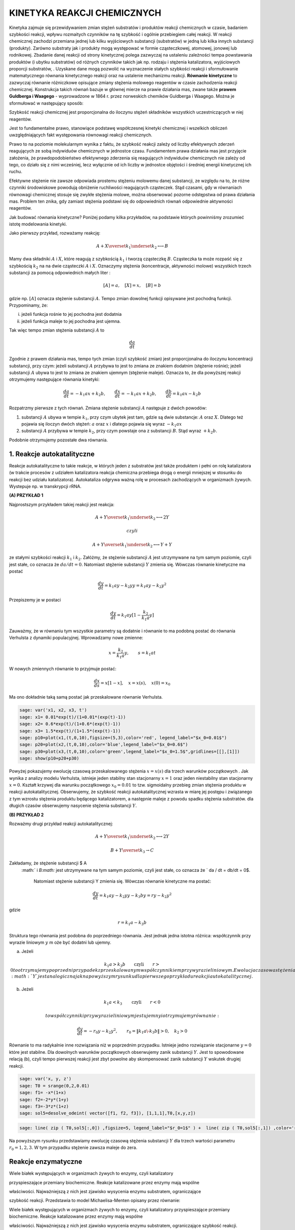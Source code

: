 .. -*- coding: utf-8 -*-


KINETYKA REAKCJI CHEMICZNYCH
============================

Kinetyka zajmuje się przewidywaniem zmian stężeń substratów i produktów reakcji chemicznych w czasie, badaniem szybkości reakcji,  wpływu rozmaitych czynników na tę szybkość i ogólnie przebiegiem całej  reakcji. W reakcji chemicznej zachodzi przemiana jednej lub kilku wyjściowych substancji (substratów) w jedną lub kilka innych substancji (produkty). Zarówno substraty jak i produkty mogą występować w formie cząsteczkowej, atomowej, jonowej lub rodnikowej. Zbadanie danej reakcji od strony kinetycznej polega zazwyczaj  na ustaleniu zależności tempa powstawania produktów (i ubytku  substratów) od  różnych czynników takich jak np.  rodzaju i stężenia katalizatora,  wyjściowych proporcji substratów, . Uzyskane dane mogą pozwolić na wyznaczenie stałych szybkości reakcji i sformułowanie matematycznego równania kinetycznego reakcji oraz na ustalenie mechanizmu reakcji.  **Równanie kinetyczne**  to zazwyczaj równanie różniczkowe opisujące  zmiany stężenia molowego reagentów w czasie zachodzenia reakcji chemicznej.  Konstrukcja takich równań bazuje w głównej mierze na prawie działania mas, zwane także  **prawem Guldberga i Waagego**  \- wyprowadzone w 1864 r. przez norweskich chemików Guldberga i Waagego. Można je sformułować w następujący sposób:


Szybkość reakcji chemicznej jest proporcjonalna do iloczynu stężeń składników  wszystkich uczestniczących w niej reagentów.

Jest to fundamentalne prawo, stanowiące podstawę współczesnej kinetyki chemicznej i wszelkich obliczeń uwzględniających fakt występowania równowagi reakcji chemicznych.


Prawo to na poziomie molekularnym wynika z faktu, że szybkość reakcji zależy od liczby efektywnych zderzeń reagujących ze sobą indywiduów chemicznych w jednostce czasu. Fundamentem prawa działania mas jest przyjęcie  założenia, że prawdopodobieństwo efektywnego zderzenia się reagujących  indywiduów chemicznych nie zależy od tego, co działo się z nimi  wcześniej, lecz wyłącznie od ich liczby w jednostce objętości i średniej  energii kinetycznej ich ruchu.


Efektywne stężenie nie zawsze odpowiada prostemu stężeniu molowemu danej substancji, ze względu na to, że różne czynniki środowiskowe  powodują obniżenie ruchliwości reagujących cząsteczek. Stąd czasami, gdy  w równaniach równowagi chemicznej stosuje się zwykłe stężenia molowe, można obserwować pozorne odstępstwa  od prawa działania mas. Problem ten znika, gdy zamiast stężenia  podstawi się do odpowiednich równań odpowiednie aktywności reagentów.





Jak budować równania kinetyczne?  Poniżej podamy kilka przykładów, na podstawie których powinniśmy zrozumieć istotę modelowania kinetyki.


Jako pierwszy przykład, rozważamy reakcję:



.. MATH::

    A  + X \overset{ k_1} {\underset {k_2} \longleftrightarrow}  B


Mamy dwa składniki :math:`A` i :math:`X`,  które  reagują z szybkością  :math:`k_1` i tworzą cząsteczkę  :math:`B`.  Cząsteczka ta może rozpaść się  z szybkością :math:`k_2` na na dwie cząsteczki :math:`A` i :math:`X`.  Oznaczymy stężenia (koncentracje, aktywności molowe)  wszystkich trzech substancji za pomocą odpowiednich małych liter :



.. MATH::

    [A]=a, \quad [X]=x, \quad [B]=b


gdzie np.  :math:`[A]` oznacza stężenie  substancji :math:`A`.  Tempo zmian dowolnej funkcji opisywane jest pochodną funkcji. Przypominamy, że:


(i) jeżeli funkcja rośnie to jej pochodna jest dodatnia


(ii) jeżeli funkcja maleje to jej pochodna jest ujemna.


Tak więc tempo zmian stężenia substancji :math:`A` to



.. MATH::

    \frac{d a}{dt}


Zgodnie z prawem działania mas, tempo tych zmian (czyli szybkość zmian) jest proporcjonalna do iloczynu koncentracji substancji, przy czym: jeżeli substancji :math:`A` przybywa to jest to zmiana ze znakiem dodatnim (stężenie rośnie);  jeżeli substancji :math:`A` ubywa to jest to zmiana ze znakiem ujemnym (stężenie maleje). Oznacza to, że dla powyższej reakcji otrzymujemy następujące równania kinetyki:



.. MATH::

    \frac{d a}{dt} = -k_1 a x + k_2 b, \quad \quad \frac{d x}{dt} = -k_1 a x + k_2 b, \quad \quad \frac{d b}{dt} = k_1 a x  - k_2 b


Rozpatrzmy pierwsze z tych równań. Zmiana stężenie substancji :math:`A` następuje z dwóch powodów:


1. substancji :math:`A` ubywa  w  tempie  :math:`k_1`, przy czym ubytek jest tam, gdzie są dwie substancje: :math:`A` oraz :math:`X`. Dlatego też pojawia się iloczyn dwóch stężeń: :math:`a` oraz :math:`x` i dlatego pojawia się wyraz :math:`-k_1 a x`


2. substancji :math:`A` przybywa  w tempie :math:`k_2`, przy czym powstaje ona z substancji :math:`B`. Stąd wyraz :math:`+k_2 b`.


Podobnie otrzymujemy pozostałe dwa równania.





1. Reakcje autokatalityczne
---------------------------

Reakcje autokatalityczne to takie reakcje, w których jeden z substratów jest także produktem i pełni on rolę katalizatora (w trakcie procesów z udziałem katalizatora reakcja chemiczna przebiega  drogą o energii mniejszej w stosunku do reakcji bez udziału  katalizatora).  Autokataliza odgrywa ważną rolę w procesach zachodzących w organizmach żywych.  Wystepuje np. w  transkrypcji  rRNA.





**(A) PRZYKŁAD 1**


Najprostszym przykładem takiej reakcji jest reakcja:



.. MATH::

    A  + Y \overset{ k_1} {\underset {k_2} \longleftrightarrow}  2Y 

  czyli  

.. MATH::

    A  + Y \overset{ k_1} {\underset {k_2} \longleftrightarrow}  Y+Y


ze stałymi szybkości reakcji :math:`k_1` i :math:`k_2`. Załóżmy, że stężenie substancji :math:`A`  jest utrzymywane na tym samym poziomie, czyli jest stałe, co oznacza że :math:`da/dt=0`. Natomiast stężenie substancji :math:`Y` zmienia się. Wówczas równanie kinetyczne ma postać



.. MATH::

    \frac{dy}{dt}= k_1 a  y - k_2 y y = k_1 a y - k_2 y^2


Przepiszemy je w postaci



.. MATH::

    \frac{dy}{dt}= k_1 a  y [1 - \frac{k_2}{k_1 a}  y]


Zauważmy, że w równaniu tym wszystkie parametry są dodatnie i równanie to ma podobną postać do równania Verhulsta z dynamiki populacyjnej. Wprowadzamy nowe zmienne:



.. MATH::

    x= \frac{k_2}{k_1 a}  y, \quad \quad s= k_1 a t


W nowych zmiennych równanie to przyjmuje postać:



.. MATH::

    \frac{dx}{ds}=  x [1 - x], \quad x=x(s), \quad  x(0) = x_0


Ma ono dokładnie taką samą postać jak przeskalowane równanie Verhulsta.


.. code-block:: python

    sage: var('x1, x2, x3, t') 
    sage: x1= 0.01*exp(t)/(1+0.01*(exp(t)-1)) 
    sage: x2= 0.6*exp(t)/(1+0.6*(exp(t)-1)) 
    sage: x3= 1.5*exp(t)/(1+1.5*(exp(t)-1)) 
    sage: p10=plot(x1,(t,0,10),figsize=(5,3),color='red', legend_label="$x_0=0.01$")
    sage: p20=plot(x2,(t,0,10),color='blue',legend_label="$x_0=0.6$")
    sage: p30=plot(x3,(t,0,10),color='green',legend_label="$x_0=1.5$",gridlines=[[],[1]])
    sage: show(p10+p20+p30)

.. image:: iCSE_BProcnielin04_z122_kinetyka_chemiczna_media/cell_39_sage0.png
    :align: center


.. end of output

Powyżej pokazujemy ewolucję czasową przeskalowanego stężenia :math:`x = x(s)` dla trzech warunków początkowych . Jak wynika z analizy modelu Verhulsta, istnieje jeden stabilny stan stacjonarny :math:`x=1` oraz jeden niestabilny stan stacjonarny :math:`x=0`. Kształt krzywej dla warunku początkowego :math:`x_0=0.01` to tzw.  sigmoidalny przebieg zmian stężenia produktu w reakcji autokatalitycznej.  Obserwujemy, że szybkość reakcji autokatalitycznej wzrasta w miarę jej postępu i  związanego z tym wzrostu stężenia produktu będącego katalizatorem, a  następnie maleje z powodu spadku stężenia substratów. dla długich czasów obserwujemy nasycenie stężenia substancji :math:`Y`.





**(B) PRZYKŁAD 2**


Rozważmy drugi przykład reakcji autokatalitycznej:



.. MATH::

    A  + Y \overset{ k_1} {\underset {k_2} \longleftrightarrow}  2Y



.. MATH::

    B  + Y \overset{ k_3} { \rightarrow} C


Zakładamy,  że stężenie substancji $ A
 :math:`   i  `B:math:`  jest utrzymywane na tym samym poziomie, czyli jest stałe, co oznacza że ` da
 / dt = db/dt
 =
 0$.
  Natomiast stężenie substancji  Y
  zmienia się. Wówczas równanie kinetyczne ma postać:



.. MATH::

    \frac{dy}{dt} = k_1  a  y -k_2  y  y  - k_3  b  y  = r  y - k_2  y^2


gdzie



.. MATH::

    r = k_1 a - k_3 b 


Struktura tego równania jest podobna do poprzedniego równania. Jest jednak jedna istotna różnica:  współczynnik przy wyrazie liniowym :math:`y` m oże być dodatni lub ujemny.


(a) Jeżeli  

.. MATH::
 k_1 a > k_3 b \quad \quad \mbox{czyli} \quad \quad r>0   to otrzymujemy poprzedni przypadek z przeskalowanym współczynnikiem przy wyrazie liniowym. Ewolucja czasowa stężenia :math:`Y` jest analogiczna jak na powyższym rysunku dla pierwszego przykładu reakcji autokatalitycznej.


(b) Jeżeli  

.. MATH::
 k_1 a <  k_3
 \quad \quad \mbox{czyli} \quad \quad r<0
 
 to współczynniki przy wyrazie liniowym jest ujemny i otrzymujemy równanie:



.. MATH::

    \frac{dy}{dt}  =  - r_0 y - k_2 y^2, \quad \quad r_0 =
 \|k_1 a \- k_3 b\|
 > 0, \quad k_2 > 0


Równanie to ma radykalnie inne rozwiązania niż w poprzednim przypadku. Istnieje jedno rozwiązanie stacjonarne :math:`y=0` które jest stabilne.  Dla dowolnych warunków początkowych obserwujemy zanik substancji :math:`Y`. Jest to spowodowane relacją (b), czyli tempo  pierwszej reakcji  jest zbyt powolne aby skompensować zanik substancji :math:`Y` wskutek  drugiej reakcji.


.. code-block:: python

    sage: var('x, y, z') 
    sage: T0 = srange(0,2,0.01)
    sage: f1= -x*(1+x) 
    sage: f2=-2*y*(1+y) 
    sage: f3=-3*z*(1+z) 
    sage: sol5=desolve_odeint( vector([f1, f2, f3]), [1,1,1],T0,[x,y,z])


.. end of output

.. code-block:: python

    sage: line( zip ( T0,sol5[:,0]) ,figsize=5, legend_label="$r_0=1$" ) +  line( zip ( T0,sol5[:,1]) ,color='red',legend_label="$r_0=2$") + line( zip ( T0,sol5[:,2]) ,color='green', legend_label="$r_0=3$")

.. image:: iCSE_BProcnielin04_z122_kinetyka_chemiczna_media/cell_41_sage0.png
    :align: center


.. end of output

Na powyższym rysunku przedstawiamy ewolucję czasową stężenia substancji :math:`Y`  dla trzech  wartości parametru :math:`r_0 = 1, 2, 3`.  W tym przypadku stężenie zawsza maleje do zera.



Reakcje enzymatyczne
--------------------




Wiele białek występujących w organizmach żywych to enzymy, czyli katalizatory

przyspieszające przemiany biochemiczne. Reakcje katalizowane przez enzymy mają wspólne

właściwości. Najważniejszą z nich jest zjawisko wysycenia enzymu substratem, ograniczające

szybkość reakcji. Przedstawia to model Michaelisa\-Menten opisany przez równanie:

Wiele białek występujących w organizmach żywych to enzymy, czyli katalizatory przyspieszające przemiany biochemiczne. Reakcje katalizowane przez enzymy mają wspólne

właściwości. Najważniejszą z nich jest zjawisko wysycenia enzymu substratem, ograniczające szybkość reakcji. Przedstawia to model Michaelisa\-Menten opisany przez równanie:





.. MATH::    E + S \, \overset{k_f}{\underset{k_r}\Longleftrightarrow} \, ES \, \overset{k_3} {\Longrightarrow} \, E + P
-----------------------------------------------------------------------------------------------------------------------------

gdzie :math:`S` jest substratem, :math:`E` jest enzymem, :math:`P` jest produktem. Pierwsza reakcja jest tworzeniem kompleksu enzym-substrat. Reakcja ta jest odwracalna. W modelu Michaelisa-Menten zakłada się, że druga reakcja jest nieodwracalna.


Jak wszystkie katalizatory, enzymy obniżają energię aktywacji  reakcji chemicznej, przyspieszając w ten sposób przebieg reakcji.  Większość reakcji enzymatycznych (tj. z udziałem enzymów) przebiega  miliony razy szybciej niż ich niekatalizowane enzymatycznie  odpowiedniki. Jednym z najszybciej działających znanych enzymów jest anhydraza węglanowa. Jedna cząsteczka tego enzymu potrafi w sprzyjających warunkach w jedną sekundę uwodnić od 10 4  do 10 6  cząsteczek dwutlenku węgla. Z kolei jedna cząsteczka jednego z najwolniejszych enzymów – lizozymu, katalizuje 1 akt elementarny co 2 sekundy. Jak wszystkie katalizatory, również enzymy nie zużywają się w trakcie przebiegu reakcji, a także nie wpływają na ich równowagę. Enzymy różnią się od zwykłych katalizatorów, przejawiając znacznie większą specyficzność substratową. Aktywność enzymatyczna może być zatrzymana lub obniżona przez inne cząsteczki – inhibitory. Wiele leków i trucizn jest inhibitorami enzymów. Z kolei aktywatory enzymatyczne  to cząsteczki zwiększające aktywność enzymów. Ponadto aktywność enzymów  zależy od parametrów fizykochemicznych środowiska reakcji, takich jak: temperatura, pH, siła jonowa, obecność niektórych jonów i innych.


Szybkość procesu enzymatycznego zależy od łatwości tworzenia kompleksu enzymu z substratem (powinowactwo enzymu do substratu). Zależność tę przedstawia równanie matematyczne L. Michaelisa i M.L. Menten, zawierające tzw.  **stałą Michaelisa**   charakterystyczną dla danego enzymu.
 Stała Michaelisa  ***K m***  to wielkość liczbowa, określająca stężenie substratu (w molach na litr roztworu), przy którym szybkość reakcji enzymatycznej jest równa połowie szybkości maksymalnej, osiąganej przy wysyceniu enzymu substratem i niezależnej już od dalszego wzrostu jego stężenia.


Stosując prawo działania mas do powyższej reakcji enzymatycznej, otrzymujemy następujące równania kinetyczne:



.. MATH::

    \begin{array}{cccccccc} d s / d t & = & - & k_f  e  s & + & k_r  c & \\ d e / d t & = & - & k_f  e  s & + & k_r  c & + & k_3  c \\ d  c / d t & = & + & k_f  e  s  & - & k_r  c & - & k_3  c \\ d p / d t & = & & & + & k_3 c \end{array}


gdzie małymi literami oznaczyliśmy koncentracje poszczególnych substancji :math:`s=s(t), e=e(t), p=p(t)`,  natomiast  :math:`c=c(t) ` oznacza koncentrację kompleksu :math:`ES`.


Musimy zadać warunki początkowe:



.. MATH::

    s(0)= s_0, \quad \quad e(0)=e_0, \quad \quad c(0)=0, \quad \quad p(0)=0


Warunki te są oczywiste: w umownej chwili początkowej istnieje stężenie substratu i enzymu, nie ma natomiast  kompleksu :math:`ES` i nie ma produku :math:`P`. Pojawiają się one w chwili późniejszej jako wynik reakcji.


Poniżej prezentujemy program do numerycznego rozwiązywania powyższego układu czterech nieliniowych równań różniczkowych.  Bez pomocy komputera, wizualizacja rozwiązań byłaby trudna.


.. code-block:: python

    sage: var('s e c p') ## w tej części układ równań jest numerycznie rozwiązywany
    sage: kf,kr,k3 = 5,0.5,1 
    sage: T = srange(0,5,0.01)
    sage: sol=desolve_odeint(\
    ...    vector([-kf*e*s+kr*c,-kf*e*s+kr*c+k3*c, kf*e*s-kr*c-k3*c,k3*c]),\
    ...    [1,0.8,0,0],T,[s,e,c,p])


.. end of output

.. code-block:: python

    sage: line( zip ( T,sol[:,0]) ,figsize=(8,4),legend_label="s (substrat)") +\
    ...    line( zip ( T,sol[:,1]) ,color='red',legend_label="e (enzym)")+\
    ...    line( zip ( T,sol[:,2]) ,color='green',legend_label="c (kompleks)")+\
    ...    line( zip ( T,sol[:,3]) ,color='black',legend_label="p (produkt)") ## wizualizacja rozwiązań

.. image:: iCSE_BProcnielin04_z122_kinetyka_chemiczna_media/cell_37_sage0.png
    :align: center


.. end of output

Analiza teoretyczna a' la Michaelis \-Menten
--------------------------------------------




Układ czterech nieliniowych równań różniczkowych wydaje się być  skomplikowany. Na szczęście jego specyficzna struktura pozwala na daleko posuniętą   analizę matematyczną.


(1) Zauważamy, że ostatnie równanie można scałkować:



.. MATH::

    p(t) = p(0) + k_3 \int_{0}^t c(\tau) d\tau =  k_3 \int_{ 0}^t c(\tau) d\tau


Wiedząc jak ewoluuje stężenie kompleksu, wiemy też jak  ewoluuje  produkt.


(2) Enzym jest katalizatorem, więc jego całkowita koncentracja (  wolnego składnika i w kompleksie) jest stała. To widać, dodając do  siebie stronami równanie drugie i trzecie:



.. MATH::

     \frac{de}{dt} + \frac{dc}{dt} =0, \quad \quad \mbox{stąd  wynika,  że } \quad \quad e(t) + c(t) = const. = e(0) + c(0) = e_0


Z relacji tej wynika, że



.. MATH::

    e(t) = e_0 - c(t)


(3) Z powyższych rozważań (1) oraz (2) wynika, że wystarczy rozpatrywać tylko dwa równania:



.. MATH::

    \begin{array}{cccccccc} d s / d t & = & - & k_f  e   [e_0 - c]  & + & k_r  c & \\  d  c / d t & = & +  & k_f  s [e_0-c]   & - &( k_r +  k_3) c   \end{array}


Mająć doświadczenie ze skalowaniem, nabyte przy analizie dynamiki populacyjnej, wprowadzamy bezwymiarowe wielkości:



.. MATH::

     x= \frac{s}{s_0}, \quad y=\frac{c}{e_0}, \quad \tau = k_f  e_0  t,  \quad \lambda = \frac{k_3}{k_f  s_0}, \quad K= \frac{k_r +  k_3}{k_f  s_0}, \quad \epsilon =\frac{e_0}{s_0}


W nowych zmiennych, równania powyższe przyjmują postać:



.. MATH::

    \begin{array}{cccccccc} \frac{dx}{d\tau} &=&  - x +  (x+K-\lambda)  y, \quad \quad x(0)   =  1 \\ \epsilon  \frac{dy}{d\tau}  &=& x - (x+K)  y, \quad \quad y(0) = 0   \end{array}


Zauważmy, że :math:`K - \lambda = k_r/k_f  s_0 >0`.


Zachowanie się w czasie stężenia substratu  :math:`x(\tau)` i kompleksu :math:`y(\tau)`, które jest przedstawione na rysunku otrzymanym  z rozwiązań numerycznych, można przewidzieć z następujących rozważań heurystycznych:


1. dla krótkich  chwil :math:`\tau`, stężenia :math:`y(\tau) \approx 0` ponieważ :math:`y(0)=0`. Natomiast :math:`dx/d\tau \approx -x <0`, ponieważ drugi wyraz (zawierający :math:`y`) można pominąć.


Ale :math:`dx/d\tau  <0` oznacza, że :math:`x(\tau)` maleje od wartości początkowej :math:`x(0)=1`.


2.  dla małych wartości :math:`\tau`, wielkość :math:`\epsilon dy/d\tau \approx x >0`,  ponieważ drugi wyraz (zawierający :math:`y`) można pominąć. Oznacza to, że  :math:`y(\tau)` rośnie od wartości początkowej :math:`y(0)=0`. Stężenie kompleksu rośnie tak długo, jak długo prawa strona w równaniu dla :math:`y` jest dodatnia, czyli gdy :math:` x(\tau_1) - [x(\tau_1) + K] y(\tau_1)=0`, czyli gdy



.. MATH::

     y(\tau_1) = \frac{x(\tau_1)}{x(\tau_1) + K}


3.  Dla chwili :math:`\tau_1`, pochodna :math:`dy/ d \tau =0`, natomiast :math:`dx/ d \tau = -\lambda x/[x+K] < 0` (wstawiliśmy wartość :math:`y(\tau_1)` do pierwszego równania), czyli :math:`x(\tau)` maleje i maleje  do zera dla długich czasów.  Po tym czasie, pochodna :math:`y` zmienia znak, :math:`dy/ d\tau <0`, i  funkcja :math:`y(\tau)` zaczyna maleć do zera.  Widać to z równania dla y:



.. MATH::

    \epsilon \frac{dy}{d\tau} \approx -K y  < 0 \quad \mbox{ponieważ} \quad x(\tau) \to 0  \quad \mbox{dla długich czasów}.


W ten sposób odtworzyliśmy jakościową ewolucję :math:`s(t) \propto x(\tau)` oraz :math:`c(t) \propto y(\tau)`.  Korzystając z prawa zachowania :math:`e(t) + c(t) = const. = e(0) + c(0) = e_0`, możemy odtworzyć ewolucję czasową stężenia enzymu :math:`e(t)`. Z kolei ewolucję czasową stężenia produktu :math:`p(t)` odtwarzamy z następującego rozumowania:  Ponieważ



.. MATH::

    p(t) =  k_3 \int_{ 0}^t c(\tau) d\tau


czyli jest to pole pod krzywą  :math:`c(t)`.  A pole pod tą krzywą rośnie, gdy rośnie górny przedział całkowania, czyli :math:`t`. Stąd wniosek, że :math:`p(t)` rośnie monotonicznie od zera do pewnej wartości.








(A) PIERWSZY WAŻNY WNIOSEK





Wydaje się, że najprostszy do analizy jest przypadek,  gdy parametr :math:`\epsilon = e_0/s_0 <<1`. Wówczas lewa   strona  drugiego równania jest "mała" i w pierwszym  przybliżeniu można  założyć, że jest zero:



.. MATH::

    \begin{array}{cccccccc} \frac{dx}{d\tau} &=&  - x +   (x+K-\lambda)  y,  \\  0   &=& x - (x+K)  y   \quad \quad \mbox{stąd} \quad \quad  y \approx \frac{x}{x+K} \end{array}


Wstawiając wyrażenie dla :math:`y` do pierwszego równania otrzymujemy zamknięte równanie dla zmiennej :math:`x` czyli dla substratu:



.. MATH::

     \frac{dx}{d\tau} =  - \frac{\lambda x}{x+K}


Zauważamy, że prawa strona tego równania jest zawsze ujemna, czyli :math:`x=x(\tau)` jest funkcją malejącą czasu. Jest to całkowicie zgodne z dokładną analizą numeryczną, prezentowana  i zilustrowaną  powyżej. Przybliżenie stosowane w tej części nazywa się hipotezą stanu quasi-stacjonarnego (pseudo- lub quasi-steady state hypothesis)


ZADANIA:


1. Zbadaj stany stacjonarne układu :math:`(x(\tau), y(\tau))` oraz stabilność tych stanów.


2. Zbadaj numerycznie, bazując na powyższym programie rozwiązującym układ 4 równań,  dla jakich wartości :math:`\epsilon`  stosowane przybliżenie jest słuszne.


Oceń jaka powinna być relacja między początkowymi stężeniami enzymu i substratu, aby przybliżenie stanu stacjonarnego było poprawne.








(B) DRUGI WAŻNY WNIOSEK


Zbadajmy jak zmienia się w czasie stężenie produktu. Opisuje to 4 równanie:



.. MATH::

    \frac{dp}{dt}= k_3 c \quad \quad \mbox{gdzie} \quad \quad c= e_0 y = e_0 \frac{x}{x+K} = e_0 \frac{s/s_0}{s/s_0 +K}


czyli  tempo zmiany produktu (szybkość reakcji) opisywane jest równaniem



.. MATH::

    v= \frac{dp}{dt} = V_{max} \frac{s}{s+K_m}


gdzie



.. MATH::

    V_{max} = k_3 e_0, \quad \quad \quad K_m=\frac{k_r +k_3}{k_f}


Parametr :math:`K_m`  nazywa sie stałą Michaelisa.





.. code-block:: python

    sage: var('v1, v2, v2, s0') ## zależność szybkości reakcji od koncentracji substratu, patrz powyższy wzór dla v 
    sage: v1= 3*s0/(s0+0.1)  
    sage: v2= 3*s0/(s0+0.5)  
    sage: v3= 3*s0/(s0+2)  
    sage: pv1=plot(v1,(s0,0,8),figsize=(5,3),color='red', legend_label="$K_m=0.1$")
    sage: pv2=plot(v2,(s0,0,8),color='blue',legend_label="$K_M=0.5$")
    sage: pv3=plot(v3,(s0,0,8),color='green',legend_label="$K_m=2$",gridlines=[[],[3]])
    sage: show(pv1+pv2+pv3)

.. image:: iCSE_BProcnielin04_z122_kinetyka_chemiczna_media/cell_38_sage0.png
    :align: center


.. end of output

Zadania
-------

I. Dany jest ciąg reakcji:



.. MATH::

    X \overset{ k_1} {\underset {k_2} \longleftrightarrow}  A, \quad \quad B   \overset{ k_3} { \rightarrow} Y,   \quad \quad 2X + Y    \overset{ k_4} { \rightarrow}3X


1. Napisać równania kinetyczne dla zmiany czasowej stężenia substancji :math:`X` oraz :math:`Y`. Zakładamy, że stężenia substancji :math:`A` oraz :math:`B` nie zmieniają się.


2. Przeskalować równania kinetyczne do postaci bezwymiarowej.


3. Zbadać istnienie stanów stacjonarnych i ich stabilność.





II. Dany jest ciąg reakcji:



.. MATH::

    A \overset{ k_1} {\rightarrow}  X, \quad  \quad B  + X \overset{ k_2} { \rightarrow} Y + D,   \quad \quad 2X + Y     \overset{ k_3} { \rightarrow}3X,  \quad \quad X      \overset{ k_4} { \rightarrow} E


Wykonać wszystkie 3 zadania jak w przykładzie I.  Teraz zakładamy, że stężenia substancji :math:`A, B, D` oraz :math:`E` nie zmieniają się.


